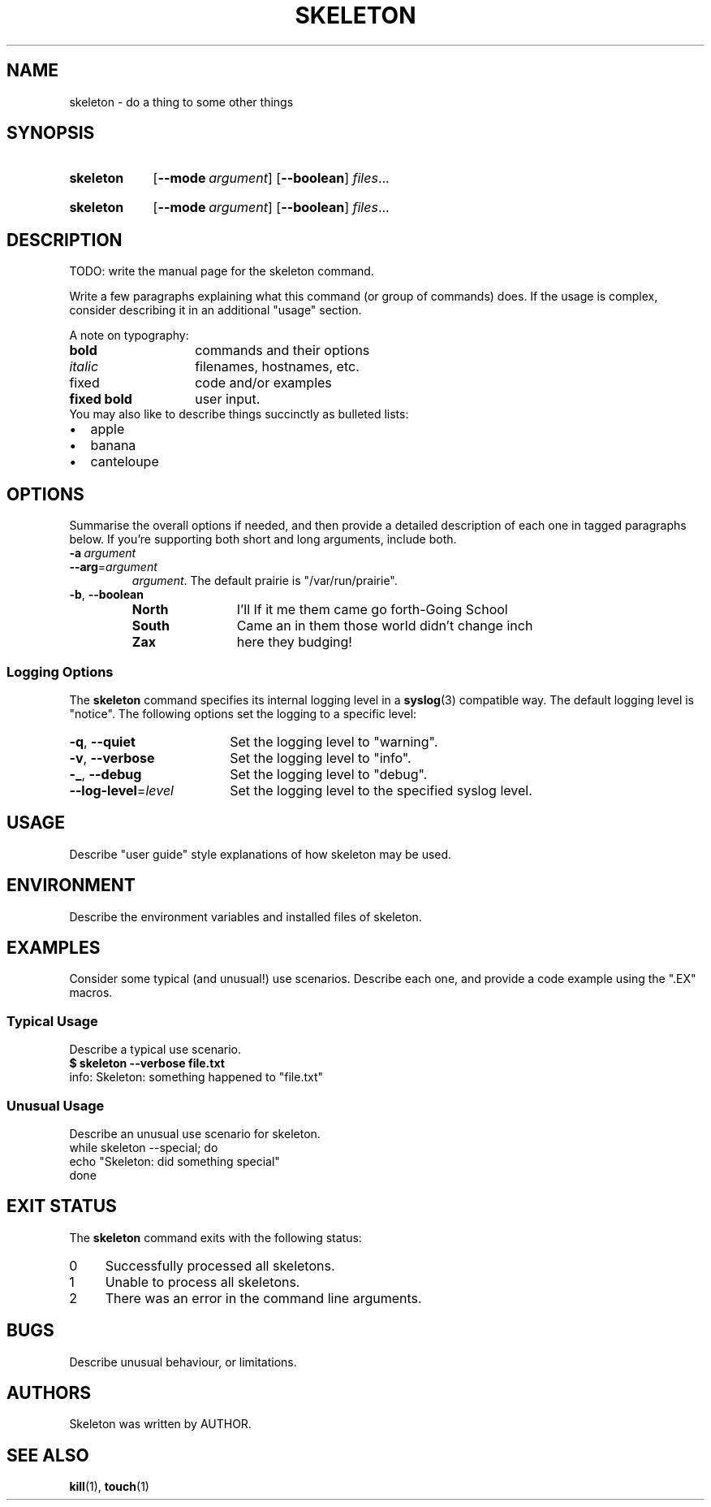 .\"
.\" SKELETON.1 --Manual page for "skeleton"
.\"
.TH SKELETON 1 "DATE" "PACKAGE vVERSION" "The Other Manual"
.SH NAME
skeleton \- do a thing to some other things
.SH SYNOPSIS
.\" ...brief examples of usage
.SY skeleton
.OP --mode argument
.OP --boolean
.IR files \&.\|.\|.\&
.YS
.\" alternate invocation
.SY skeleton
.OP --mode argument
.OP --boolean
.IR files \&.\|.\|.\&
.YS
.SH DESCRIPTION
.\" ...detailed/complete description of behaviour
TODO: write the manual page for the skeleton command.

Write a few paragraphs explaining what this command (or group of
commands) does.  If the usage is complex, consider describing it in an
additional
"usage" section.

A note on typography:
.PD 0
.TP 14
.B bold
commands and their options
.TP
.I italic
filenames, hostnames, etc.
.TP
\f(CRfixed\fR
code and/or examples
.TP
\f(CBfixed bold\fR
user input.
.PD
.TP 0
You may also like to describe things succinctly as bulleted lists:
.PD 0
.IP \(bu 2
apple
.IP \(bu
banana
.IP \(bu
canteloupe
.PD
.SH OPTIONS
Summarise the overall options if needed, and then provide a detailed
description of each one in tagged paragraphs below.  If you're
supporting both short and long arguments, include both.
.TP
.BI \-a\  argument
.TQ
.BI \-\-arg\fR= argument
.IR argument .
The default prairie is "/var/run/prairie".
.TP
.BR \-b ,\  \-\-boolean
.RS
.PD 0
.TP 12
.B North
I'll If it me them came go forth-Going School
.TP
.B South
Came an in them those world didn't change inch
.TP
.B Zax
here they budging!
.RE
.PD
.SS "Logging Options"
The
.B skeleton
command specifies its internal logging level in a
.BR syslog (3)
compatible way.  The default logging level is "notice".
The following options set the logging to a specific level:
.PD 0
.TP 18
.BR \-q ,\  \-\-quiet
Set the logging level to "warning".
.TP
.BR \-v ,\  \-\-verbose
Set the logging level to "info".
.TP
.BR \-_ ,\  \-\-debug
Set the logging level to "debug".
.TP
.BI \-\-log-level\fR= level
Set the logging level to the specified syslog level.
.PD
.SH USAGE
Describe "user guide" style explanations of how skeleton may be used.
.SH ENVIRONMENT
Describe the environment variables and installed files of skeleton.
.SH EXAMPLES
Consider some typical (and unusual!) use scenarios. Describe each one,
and provide a code example using the ".EX" macros.
.SS "Typical Usage"
Describe a typical use scenario.
.EX
\f(CB$ skeleton --verbose file.txt\fR
info: Skeleton: something happened to "file.txt"
.EE
.SS "Unusual Usage"
Describe an unusual use scenario for skeleton.
.EX
while skeleton --special; do
    echo "Skeleton: did something special"
done
.EE
.SH "EXIT STATUS"
The
.B skeleton
command
exits with the following status:
.PD 0
.TP 4
0
Successfully processed all skeletons.
.TP
1
Unable to process all skeletons.
.TP
2
There was an error in the command line arguments.
.SH BUGS
Describe unusual behaviour, or limitations.
.SH AUTHORS
Skeleton was written by AUTHOR.
.SH SEE ALSO
.BR kill (1),
.BR touch (1)
